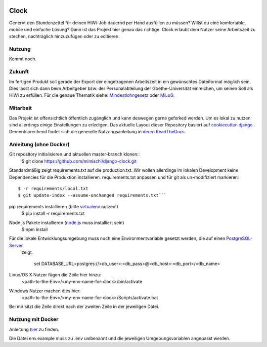 .. image:: https://travis-ci.org/mimischi/django-clock.svg?branch=master
     :target: https://travis-ci.org/mimischi/django-clock.svg?branch=master
     :alt: Travis-CI Status

.. image:: https://requires.io/github/mimischi/django-clock/requirements.svg?branch=master
     :target: https://requires.io/github/mimischi/django-clock/requirements/?branch=master
     :alt: Requirements Status

Clock
======

Genervt den Stundenzettel für deinen HiWi-Job dauernd per Hand ausfüllen zu müssen? Willst du eine komfortable, mobile und einfache Lösung? Dann ist das Projekt hier genau das richtige.
Clock erlaubt dem Nutzer seine Arbeitszeit zu stechen, nachträglich hinzuzufügen oder zu editieren.


Nutzung
-------

Kommt noch.


Zukunft
-------

Im fertigen Produkt soll gerade der Export der eingetragenen Arbeitszeit in ein gewünschtes Dateiformat möglich sein. Dies lässt sich dann beim Arbeitgeber bzw. der Personalabteilung der Goethe-Universität einreichen, um seinen Soll als HiWi zu erfüllen. Für die genaue Thematik siehe: `Mindestlohngesetz <https://de.wikipedia.org/wiki/Mindestlohngesetz_%28Deutschland%29>`_ oder `MiLoG <http://www.gesetze-im-internet.de/milog/>`_.

Mitarbeit
---------

Das Projekt ist offensichtlich öffentlich zugänglich und kann deswegen gerne geforked werden. Um es lokal zu nutzen sind allerdings einige Einstellungen zu erledigen.
Das aktuelle Layout dieser Repository basiert auf `cookiecutter-django <https://github.com/pydanny/cookiecutter-django>`_
. Dementsprechend findet sich die generelle Nutzungsanleitung in `deren ReadTheDocs <http://cookiecutter-django.readthedocs.org/en/latest/developing-locally.html>`_.

Anleitung (ohne Docker)
-----------------------

Git repository initialisieren und aktuellen master-branch klonen::
    $ git clone https://github.com/mimischi/django-clock.git

Standardmäßig zeigt requirements.txt auf die production.txt. Wir wollen allerdings im lokalen Development keine Dependencies für die Produktion installieren.
requirements.txt anpassen und für git als un-modifiziert markieren::

    $ -r requirements/local.txt
    $ git update-index --assume-unchanged requirements.txt```

pip requirements installieren (bitte `virtualenv <https://virtualenv.pypa.io/en/latest/>`_ nutzen!)
    $ pip install -r requirements.txt

Node.js Pakete installieren (`node.js <https://nodejs.org/>`_ muss installiert sein)
    $ npm install

Für die lokale Entwicklungsumgebung muss noch eine Environmentvariable gesetzt werden, die auf einen `PostgreSQL-Server <http://www.postgresql.org/>`_
 zeigt.

    set DATABASE_URL=postgres://<db_user>:<db_pass>@<db_host>:<db_port>/<db_name>

Linux/OS X Nutzer fügen die Zeile hier hinzu:
    <path-to-the-Env>/<my-env-name-for-clock>/bin/activate
Windows Nutzer machen dies hier:
    <path-to-the-Env>/<my-env-name-for-clock>/Scripts/activate.bat

Bei mir sitzt die Zeile direkt nach der zweiten Zeile in der jeweiligen Datei.


Nutzung mit Docker
------------------

Anleitung `hier <http://cookiecutter-django.readthedocs.org/en/latest/developing-locally-docker.html>`_ zu finden.

Die Datei env.example muss zu .env umbenannt und die jeweiligen Umgebungsvariablen angepasst werden.
